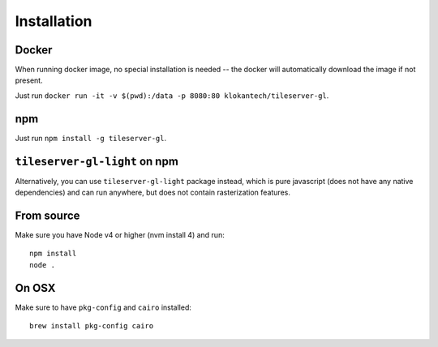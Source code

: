 ============
Installation
============

Docker
======

When running docker image, no special installation is needed -- the docker will automatically download the image if not present.

Just run ``docker run -it -v $(pwd):/data -p 8080:80 klokantech/tileserver-gl``.

npm
===

Just run ``npm install -g tileserver-gl``.

``tileserver-gl-light`` on npm
==============================

Alternatively, you can use ``tileserver-gl-light`` package instead, which is pure javascript (does not have any native dependencies) and can run anywhere, but does not contain rasterization features.


From source
===========

Make sure you have Node v4 or higher (nvm install 4) and run::

  npm install
  node .


On OSX
======

Make sure to have ``pkg-config`` and ``cairo`` installed::

  brew install pkg-config cairo
